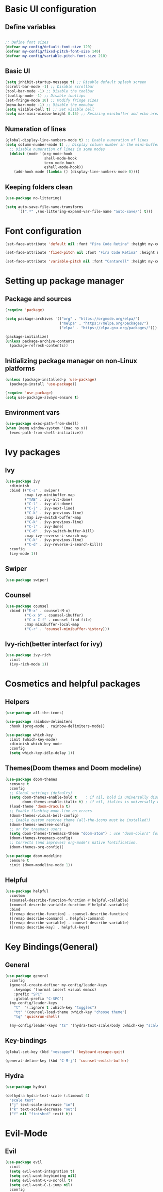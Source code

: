 * Basic UI configuration

** Define variables
#+begin_src emacs-lisp :tangle ./init.el

  ;; Define font sizes
  (defvar my-config/default-font-size 120)
  (defvar my-config/fixed-pitch-font-size 140)
  (defvar my-config/variable-pitch-font-size 210)
#+end_src

** Basic UI
  #+begin_src emacs-lisp :tangle ./init.el
    (setq inhibit-startup-message t) ;; Disable default splash screen
    (scroll-bar-mode -1) ;; Disable scrollbar
    (tool-bar-mode -1) ;; Disable the toolbar
    (tooltip-mode -1) ;; Disable tooltips
    (set-fringe-mode 10) ;; Modify fringe sizes
    (menu-bar-mode -1) ;; Disable the menubar
    (setq visible-bell t) ;; Set visible bell 
    (setq max-mini-window-height 0.15) ;; Resizing minibuffer and echo area
#+end_src

** Numeration of lines
#+begin_src emacs-lisp :tangle ./init.el
  (global-display-line-numbers-mode t) ;; Enable numeration of lines
  (setq column-number-mode t) ;; Display column number in the mini-buffer
    ;; Disable numeration of lines in some modes
    (dolist (mode '(org-mode-hook
                    shell-mode-hook
                    term-mode-hook
                    eshell-mode-hook))
      (add-hook mode (lambda () (display-line-numbers-mode 0))))
#+end_src

** Keeping folders clean
#+begin_src emacs-lisp :tangle ./init.el
  (use-package no-littering)

  (setq auto-save-file-name-transforms
        `((".*" ,(no-littering-expand-var-file-name "auto-save/") t)))
#+end_src
* Font configuration
#+begin_src emacs-lisp :tangle ./init.el
  (set-face-attribute 'default nil :font "Fira Code Retina" :height my-config/default-font-size)

  (set-face-attribute 'fixed-pitch nil :font "Fira Code Retina" :height my-config/fixed-pitch-font-size)

  (set-face-attribute 'variable-pitch nil :font "Cantarell" :height my-config/variable-pitch-font-size :weight 'regular)

#+end_src

* Setting up package manager

** Package and sources
#+begin_src emacs-lisp :tangle ./init.el
  (require 'package)

  (setq package-archives '(("org" . "https://orgmode.org/elpa/")
                           ("melpa" . "https://melpa.org/packages/")
                           ("elpa" . "https://elpa.gnu.org/packages/")))

  (package-initialize)
  (unless package-archive-contents
    (package-refresh-contents))
  
#+end_src

** Initializing package manager on non-Linux platforms
#+begin_src emacs-lisp :tangle ./init.el
  (unless (package-installed-p 'use-package)
    (package-install 'use-package))

  (require 'use-package)
  (setq use-package-always-ensure t)
  
#+end_src

** Environment vars
#+begin_src emacs-lisp :tangle ./init.el
  (use-package exec-path-from-shell)
  (when (memq window-system '(mac ns x))
    (exec-path-from-shell-initialize))
#+end_src
* Ivy packages

** Ivy
#+begin_src emacs-lisp :tangle ./init.el
  (use-package ivy
    :diminish
    :bind (("C-s" . swiper)
           :map ivy-minibuffer-map
           ("TAB" . ivy-alt-done)	
           ("C-l" . ivy-alt-done)
           ("C-j" . ivy-next-line)
           ("C-k" . ivy-previous-line)
           :map ivy-switch-buffer-map
           ("C-k" . ivy-previous-line)
           ("C-l" . ivy-done)
           ("C-d" . ivy-switch-buffer-kill)
           :map ivy-reverse-i-search-map
           ("C-k" . ivy-previous-line)
           ("C-d" . ivy-reverse-i-search-kill))
    :config
    (ivy-mode 1))
  
#+end_src

** Swiper
#+begin_src emacs-lisp :tangle ./init.el
  (use-package swiper)
#+end_src

** Counsel
#+begin_src emacs-lisp :tangle ./init.el
  (use-package counsel
    :bind (("M-x" . counsel-M-x)
           ("C-x b" . counsel-ibuffer)
           ("C-x C-f" . counsel-find-file)
           :map minibuffer-local-map
           ("C-r" . 'counsel-minibuffer-history)))
  
#+end_src

** Ivy-rich(better interfact for ivy)
#+begin_src emacs-lisp :tangle ./init.el
  (use-package ivy-rich
    :init
    (ivy-rich-mode 1))

#+end_src

* Cosmetics and helpful packages

** Helpers
#+begin_src emacs-lisp :tangle ./init.el
  (use-package all-the-icons)
  
  (use-package rainbow-delimiters
    :hook (prog-mode . rainbow-delimiters-mode))

  (use-package which-key
    :init (which-key-mode)
    :diminish which-key-mode
    :config
    (setq which-key-idle-delay 1))

#+end_src

** Themes(Doom themes and Doom modeline)
#+begin_src emacs-lisp :tangle ./init.el
  (use-package doom-themes
    :ensure t
    :config
    ;; Global settings (defaults)
    (setq doom-themes-enable-bold t    ; if nil, bold is universally disabled
          doom-themes-enable-italic t) ; if nil, italics is universally disabled
    (load-theme 'doom-dracula t)
    ;; Enable flashing mode-line on errors
    (doom-themes-visual-bell-config)
    ;; Enable custom neotree theme (all-the-icons must be installed!)
    (doom-themes-neotree-config)
    ;; or for treemacs users
    (setq doom-themes-treemacs-theme "doom-atom") ; use "doom-colors" for less minimal icon theme
    (doom-themes-treemacs-config)
    ;; Corrects (and improves) org-mode's native fontification.
    (doom-themes-org-config))

  (use-package doom-modeline
    :ensure t
    :init (doom-modeline-mode 1))
  
#+end_src

** Helpful
#+begin_src emacs-lisp :tangle ./init.el
  (use-package helpful
    :custom
    (counsel-describe-function-function #'helpful-callable)
    (counsel-describe-variable-function #'helpful-variable)
    :bind
    ([remap describe-function] . counsel-describe-function)
    ([remap describe-command] . helpful-command)
    ([remap describe-variable] . counsel-describe-variable)
    ([remap describe-key] . helpful-key))
  
#+end_src
* Key Bindings(General)

** General
#+begin_src emacs-lisp :tangle ./init.el
    (use-package general
      :config
      (general-create-definer my-config/leader-keys
        :keymaps '(normal insert visual emacs)
        :prefix "SPC"
        :global-prefix "C-SPC")
      (my-config/leader-keys
        "t"  '(:ignore t :which-key "toggles")
        "tt" '(counsel-load-theme :which-key "choose theme")
        "tq" 'quickrun-shell)

      (my-config/leader-keys "ts" '(hydra-text-scale/body :which-key "scale text")))

#+end_src

** Key-bindings
#+begin_src emacs-lisp :tangle ./init.el
  (global-set-key (kbd "<escape>") 'keyboard-escape-quit)

  (general-define-key (kbd "C-M-j") 'counsel-switch-buffer)
#+end_src

** Hydra
#+begin_src emacs-lisp :tangle ./init.el
  (use-package hydra)

  (defhydra hydra-text-scale (:timeout 4)
    "scale text"
    ("j" text-scale-increase "in")
    ("k" text-scale-decrease "out")
    ("f" nil "finished" :exit t))

#+end_src

* Evil-Mode

** Evil
#+begin_src emacs-lisp :tangle ./init.el
    (use-package evil
      :init
      (setq evil-want-integration t)
      (setq evil-want-keybinding nil)
      (setq evil-want-C-u-scroll t)
      (setq evil-want-C-i-jump nil)
      :config
      (evil-mode 1)
      (define-key evil-insert-state-map (kbd "C-g") 'evil-normal-state)
      (define-key evil-insert-state-map (kbd "C-h") 'evil-delete-backward-char-and-join)

      ;; Use visual line motions even outside of visual-line-mode buffers
      (evil-global-set-key 'motion "j" 'evil-next-visual-line)
      (evil-global-set-key 'motion "k" 'evil-previous-visual-line)

      (evil-set-initial-state 'messages-buffer-mode 'normal)
      (evil-set-initial-state 'dashboard-mode 'normal)
      (evil-set-initial-state 'compilation-mode 'insert))
  
#+end_src

** Disable evil for some major modes
#+begin_src emacs-lisp :tangle ./init.el
  (dolist (mode '(mastodon-mode
                  term-mode))
    (add-to-list 'evil-emacs-state-modes mode))
#+end_src
** Evil-collection
#+begin_src emacs-lisp :tangle ./init.el
  (use-package evil-collection
    :after evil
    :config
    (evil-collection-init))

#+end_src

** Evil-matchit
#+begin_src emacs-lisp :tangle ./init.el
  (use-package evil-matchit
    :hook ((web-mode
            html-mode
            mhtml-mode
            js-mode
            typescript-mode
            ) . turn-on-evil-matchit-mode))
#+end_src

** Evil-comentary
#+begin_src emacs-lisp :tangle ./init.el
  (use-package evil-commentary
    :after evil
    :config
    (evil-commentary-mode t))
#+end_src
* Project management

** Projectile
#+begin_src emacs-lisp :tangle ./init.el
  (use-package projectile
    :diminish projectile-mode
    :config
    (projectile-mode)
    (add-to-list 'projectile-globally-ignored-directories "*node_modules")
    :custom ((projectile-completion-system 'ivy))
    :bind-keymap
    ("C-c p" . projectile-command-map)
    :init
    ;; NOTE: Set this to the folder where you keep your Git repos!
    (when (file-directory-p "~/Repos")
      (setq projectile-project-search-path '("~/Repos")))
    (setq projectile-switch-project-action #'projectile-dired))

  (use-package counsel-projectile
    :config (counsel-projectile-mode))
  
#+end_src

** Magit and Forge
#+begin_src emacs-lisp :tangle ./init.el
  (use-package magit
    :custom
    (magit-display-buffer-function #'magit-display-buffer-same-window-except-diff-v1))

  ;; NOTE: Make sure to configure a GitHub token before using this package!
  ;; - https://magit.vc/manual/forge/Token-Creation.html#Token-Creation
  ;; - https://magit.vc/manual/ghub/Getting-Started.html#Getting-Started
  (use-package forge)

#+end_src

* Org-mode

** Function definition
#+begin_src emacs-lisp :tangle ./init.el
  (defun my-config/org-mode-setup ()
    (org-indent-mode)
    (variable-pitch-mode 1)
    (visual-line-mode 1))

  (defun my-config/org-font-setup ()
    ;; Replace list hyphen with dot
    (font-lock-add-keywords 'org-mode
                            '(("^ *\\([-]\\) "
                               (0 (prog1 () (compose-region (match-beginning 1) (match-end 1) "•"))))))

    ;; Set faces for heading levels
    (dolist (face '((org-level-1 . 1.2)
                    (org-level-2 . 1.1)
                    (org-level-3 . 1.05)
                    (org-level-4 . 1.0)
                    (org-level-5 . 1.1)
                    (org-level-6 . 1.1)
                    (org-level-7 . 1.1)
                    (org-level-8 . 1.1)))
      (set-face-attribute (car face) nil :font "Cantarell" :weight 'regular :height (cdr face)))

    ;; Ensure that anything that should be fixed-pitch in Org files appears that way
    (set-face-attribute 'org-block nil :foreground nil :inherit 'fixed-pitch)
    (set-face-attribute 'org-code nil   :inherit '(shadow fixed-pitch))
    (set-face-attribute 'org-table nil   :inherit '(shadow fixed-pitch))
    (set-face-attribute 'org-verbatim nil :inherit '(shadow fixed-pitch))
    (set-face-attribute 'org-special-keyword nil :inherit '(font-lock-comment-face fixed-pitch))
    (set-face-attribute 'org-meta-line nil :inherit '(font-lock-comment-face fixed-pitch))
    (set-face-attribute 'org-checkbox nil :inherit 'fixed-pitch))


  ;; Visual fill
  (defun my-config/org-mode-visual-fill ()
    (setq visual-fill-column-width 100
          visual-fill-column-center-text t)
    (visual-fill-column-mode 1))

#+end_src

** Org-mode
#+begin_src emacs-lisp :tangle ./init.el
  (use-package org
    :hook (org-mode . my-config/org-mode-setup)
    :config
    (setq org-ellipsis " ▾")
    (setq org-hide-emphasis-markers t)
    (setq org-pretty-entities t)  
    (setq org-agenda-start-with-log-mode t)
    (setq org-log-done 'time)
    (setq org-log-into-drawer t)
    (setq org-support-shift-select t)
    (setq org-agenda-files
          '("~/OrgFiles/Tasks.org"
            "~/OrgFiles/Birthdays.org"
            "~/OrgFiles/Habits.org"))

    (setq org-refile-targets
          '(("Birthdays.org" :maxlevel . 1)
            ("Tasks.org" :maxlevel . 1)))

    ;; Save Org buffers after refiling!
    (advice-add 'org-refile :after 'org-save-all-org-buffers)

    (require 'org-habit)
    (add-to-list 'org-modules 'org-habit)
    (setq org-habit-graph-column 60)

    (setq org-tag-alist
          '((:startgroup)
            ; Put mutually exclusive tags here
            (:endgroup)
            ("@errand" . ?E)
            ("@home" . ?H)
            ("@work" . ?W)
            ("agenda" . ?a)
            ("planning" . ?p)
            ("publish" . ?P)
            ("batch" . ?b)
            ("note" . ?n)
            ("idea" . ?i)))

    (setq org-todo-keywords
          '((sequence "TODO(t)" "NEXT(n)" "|" "DONE(d!)")
            (sequence "BACKLOG(b)" "PLAN(p)" "READY(r)" "ACTIVE(a)" "REVIEW(v)" "WAIT(w@/!)" "HOLD(h)" "|" "COMPLETED(c)" "CANC(k@)")))

    (setq org-agenda-custom-commands
          '(("d" "Dashboard"
             ((agenda "" ((org-deadline-warning-days 7)))
              (todo "NEXT"
                    ((org-agenda-overriding-header "Next Tasks")))
              (tags-todo "agenda/ACTIVE" ((org-agenda-overriding-header "Active Projects")))))
            ("n" "Next Tasks"
             ((todo "NEXT"
                    ((org-agenda-overriding-header "Next Tasks")))))
            ("W" "Work Tasks" tags-todo "+work-email")

      ;; Low-effort next actions
            ("e" tags-todo "+TODO=\"NEXT\"+Effort<15&+Effort>0"
             ((org-agenda-overriding-header "Low Effort Tasks")
              (org-agenda-max-todos 20)
              (org-agenda-files org-agenda-files)))

            ("w" "Workflow Status"
             ((todo "WAIT"
                    ((org-agenda-overriding-header "Waiting on External")
                     (org-agenda-files org-agenda-files)))
              (todo "REVIEW"
                    ((org-agenda-overriding-header "In Review")
                     (org-agenda-files org-agenda-files)))
              (todo "PLAN"
                    ((org-agenda-overriding-header "In Planning")
                     (org-agenda-todo-list-sublevels nil)
                     (org-agenda-files org-agenda-files)))
              (todo "BACKLOG"
                    ((org-agenda-overriding-header "Project Backlog")
                     (org-agenda-todo-list-sublevels nil)
                     (org-agenda-files org-agenda-files)))
              (todo "READY"
                    ((org-agenda-overriding-header "Ready for Work")
                     (org-agenda-files org-agenda-files)))
              (todo "ACTIVE"
                    ((org-agenda-overriding-header "Active Projects")
                     (org-agenda-files org-agenda-files)))
              (todo "COMPLETED"
                    ((org-agenda-overriding-header "Completed Projects")
                     (org-agenda-files org-agenda-files)))
              (todo "CANC"
                    ((org-agenda-overriding-header "Cancelled Projects")
                     (org-agenda-files org-agenda-files)))))))

    (setq org-capture-templates
          `(("t" "Tasks / Projects")
            ("tt" "Task" entry (file+olp "~/OrgFiles/Tasks.org" "Inbox")
             "* TODO %?\n  %U\n  %a\n  %i" :empty-lines 1)

            ("j" "Journal Entries")
            ("jj" "Journal" entry
             (file+olp+datetree "~/OrgFiles/Journal.org")
             "\n* %<%I:%M %p> - Journal :journal:\n\n%?\n\n"
             :clock-in :clock-resume
             :empty-lines 1)
            ("jm" "Meeting" entry
             (file+olp+datetree "~/OrgFiles/Journal.org")
             "* %<%I:%M %p> - %a :meetings:\n\n%?\n\n"
             :clock-in :clock-resume
             :empty-lines 1)

            ("w" "Workflows")
            ("we" "Checking Email" entry (file+olp+datetree "~/OrgFiles/Journal.org")
             "* Checking Email :email:\n\n%?" :clock-in :clock-resume :empty-lines 1)

            ("m" "Metrics Capture")
            ("mw" "Weight" table-line (file+headline "~/OrgFiles/Metrics.org" "Weight")
             "| %U | %^{Weight} | %^{Notes} |" :kill-buffer t)))

    (define-key global-map (kbd "C-c j")
      (lambda () (interactive) (org-capture nil "jj")))

    (my-config/org-font-setup))
  
#+end_src

** Org-bullets
#+begin_src emacs-lisp :tangle ./init.el
  (use-package org-bullets
    :after org
    :hook (org-mode . org-bullets-mode)
    :custom
    (org-bullets-bullet-list '("◉" "○" "●" "○" "●" "○" "●")))
 
#+end_src

** Visual fill
#+begin_src emacs-lisp :tangle ./init.el
  (use-package visual-fill-column
    :hook (org-mode . my-config/org-mode-visual-fill))
  
#+end_src

* Org-babel

** Org-babel
#+begin_src emacs-lisp :tangle ./init.el
    (org-babel-do-load-languages
   'org-babel-load-languages
   '((emacs-lisp . t)
     (python . t)))

  (push '("conf-unix" . conf-unix) org-src-lang-modes)

  ;; Automatically tangle our Emacs.org config file when we save it
  (defun my-config/org-babel-tangle-config ()
    (when (string-equal (buffer-file-name)
                        (expand-file-name "~/.emacs.d/init.el"))
      ;; Dynamic scoping to the rescue
      (let ((org-confirm-babel-evaluate nil))
      (org-babel-tangle))))

  (add-hook 'org-mode-hook (lambda () (add-hook 'after-save-hook #'my-config/org-babel-tangle-config)))
#+end_src

** Org-tempo
#+begin_src emacs-lisp :tangle ./init.el
  (require 'org-tempo)
  (add-to-list 'org-structure-template-alist '("sh" . "src shell"))
  (add-to-list 'org-structure-template-alist '("el" . "src emacs-lisp"))
  (add-to-list 'org-structure-template-alist '("py" . "src python"))
#+end_src

* Org-Roam

** Org-Roam
#+begin_src emacs-lisp :tangle ./init.el
  (use-package org-roam
    :ensure t
    :custom
    (org-roam-directory "~/Repos/RoamNotes")
    (org-roam-completion-everywhere t)
    (org-roam-node-display-template
     (concat "${title:*} "
             (propertize "${tags:15}" 'face 'org-tag)))
    (org-roam-capture-templates
     '(("d" "default" plain
        "%?"
        :if-new (file+head "%<%Y%m%d%H%M%S>-${slug}.org" "#+title: ${title}\n#+date: %U\n")
        :unnarrowed t)
       ("c" "command" plain
        "* Command: *${title}*\n\n- *Description*:  %?\n\n- *Usage*: \n\n- *Useful Options*: \n\n- *Examples*: \n\n"
        :if-new (file+head "%<%Y%m%d%H%M%S>-${slug}.org" "#+title: ${title}\n#+date: %U\n")
        :unnarrowed t)
       ("m" "math" plain
        "* *${title}*\n\n- *Definition*:  %?\n\n"
        :if-new (file+head "%<%Y%m%d%H%M%S>-${slug}.org" "#+title: ${title}\n#+date: %U\n#+filetags: mathematics")
        :unnarrowed t)
       ("b" "book notes" plain
        "\n* Source\n\nAuthor: %^{Author}\nTitle: ${title}\nYear: %^{Year}\n\n* Summary\n\n%?"
        :if-new (file+head "%<%Y%m%d%H%M%S>-${slug}.org" "#+title: ${title}\n#+date: %U\n")
        :unnarrowed t)))
    :bind (("C-c n l" . org-roam-buffer-toggle)
           ("C-c n f" . org-roam-node-find)
           ("C-c n i" . org-roam-node-insert)
           :map org-mode-map
           ("C-M-i" . completion-at-point))
    :config
    (org-roam-setup))
  
#+end_src

* LSP-mode

** LSP-mode
#+begin_src emacs-lisp :tangle ./init.el
  (defun efs/lsp-mode-setup ()
    (setq lsp-headerline-breadcrumb-segments '(path-up-to-project file symbols))
    (lsp-headerline-breadcrumb-mode))

  (use-package lsp-mode
    :commands (lsp lsp-deferred)
    :hook (lsp-mode . efs/lsp-mode-setup)
    :init
    (setq lsp-keymap-prefix "C-c l")  ;; Or 'C-l', 's-l'
    :config
    (lsp-enable-which-key-integration t))
#+end_src

** LSP-ivy
#+begin_src emacs-lisp :tangle ./init.el
  (use-package lsp-ivy
    :commands lsp-ivy-workspace-symbol)
#+end_src

** LSP-treemacs
#+begin_src emacs-lisp :tangle ./init.el
  (use-package lsp-treemacs
    :commands lsp-treemacs-errors-list)
#+end_src

** LSP-ui
#+begin_src emacs-lisp :tangle ./init.el
  (use-package lsp-ui
    :hook (lsp-mode . lsp-ui-mode)
    :custom
    (lsp-ui-doc-position 'bottom))
#+end_src

** Languages
#+begin_src emacs-lisp :tangle ./init.el
  (use-package typescript-mode
    :mode "\\.ts\\'" "\\.tsx\\'"
    :hook (typescript-mode . lsp-deferred)
    :config
    (setq typescript-indent-level 2))

  (use-package rjsx-mode
    :hook (rjsx-mode . lsp-deferred)
    :config
    (add-to-list 'auto-mode-alist '("components\\/.*\\.js\\'" . rjsx-mode)))

  (use-package nim-mode
    :mode "\\.nim\\'"
    :hook (nim-mode . lsp))

  (use-package lua-mode
    :mode "\\.lua\\'")

  (use-package yaml-mode
    :mode "\\.yml\\'")

#+end_src
** Servers
#+begin_src emacs-lisp :tangle ./init.el
    (use-package lsp-pyright
    :ensure t
    :hook (python-mode . (lambda () (require 'lsp-pyright) (lsp-deferred))))

    (use-package lsp-java
      :hook (java-mode . (lambda () (require 'lsp-java) (lsp-deferred))))
#+end_src

** Company
#+begin_src emacs-lisp :tangle ./init.el
  (use-package company
    :after lsp-mode
    :hook (lsp-mode . company-mode)
    :bind (:map company-active-map
           ("<tab>" . company-complete-selection))
          (:map lsp-mode-map
           ("<tab>" . company-indent-or-complete-common))
    :custom
    (company-minimum-prefix-length 1)
    (company-idle-delay 0.0))

  (use-package company-box
    :hook (company-mode . company-box-mode))
#+end_src

** flycheck
#+begin_src emacs-lisp :tangle ./init.el
  (use-package flycheck)
#+end_src
** Quickrun
#+begin_src emacs-lisp :tangle ./init.el
  (use-package quickrun)
#+end_src
** Additional packages
#+begin_src emacs-lisp :tangle ./init.el
  (use-package auto-virtualenv
  :ensure t
  :init
  (use-package pyvenv
    :ensure t)
  :config
  (add-hook 'python-mode-hook 'auto-virtualenv-set-virtualenv)
  (add-hook 'projectile-after-switch-project-hook 'auto-virtualenv-set-virtualenv)  ;; If using projectile
  )
#+end_src
* Mastodon packages

** Discovery
#+begin_src emacs-lisp :tangle ./init.el
  (use-package discover)
#+end_src
** Mastodon
#+begin_src emacs-lisp :tangle ./init.el
    (use-package mastodon
      :ensure t
      :config
      (setq mastodon-instance-url "https://social.linux.pizza/"
            mastodon-active-user "rubberduck")
      (mastodon-discover))
#+end_src
